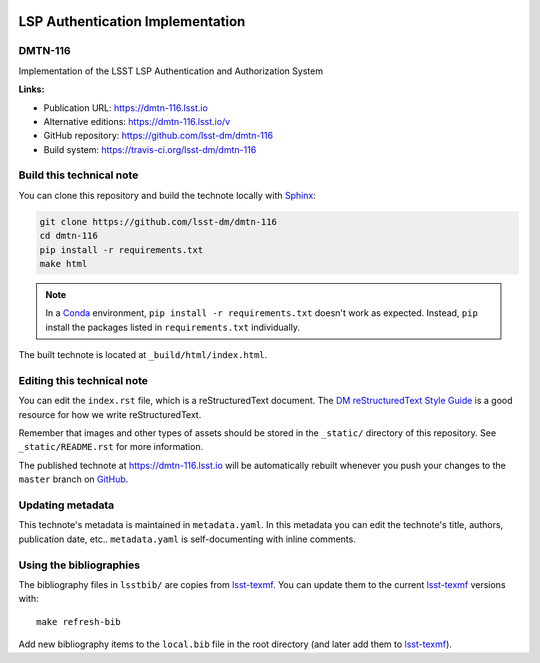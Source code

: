 .. image:: https://img.shields.io/badge/dmtn--116-lsst.io-brightgreen.svg
   :target: https://dmtn-116.lsst.io
.. image:: https://travis-ci.org/lsst-dm/dmtn-116.svg
   :target: https://travis-ci.org/lsst-dm/dmtn-116
..
  Uncomment this section and modify the DOI strings to include a Zenodo DOI badge in the README
  .. image:: https://zenodo.org/badge/doi/10.5281/zenodo.#####.svg
     :target: http://dx.doi.org/10.5281/zenodo.#####

#################################
LSP Authentication Implementation
#################################

DMTN-116
========

Implementation of the LSST LSP Authentication and Authorization System

**Links:**

- Publication URL: https://dmtn-116.lsst.io
- Alternative editions: https://dmtn-116.lsst.io/v
- GitHub repository: https://github.com/lsst-dm/dmtn-116
- Build system: https://travis-ci.org/lsst-dm/dmtn-116


Build this technical note
=========================

You can clone this repository and build the technote locally with `Sphinx`_:

.. code-block:: bash

   git clone https://github.com/lsst-dm/dmtn-116
   cd dmtn-116
   pip install -r requirements.txt
   make html

.. note::

   In a Conda_ environment, ``pip install -r requirements.txt`` doesn't work as expected.
   Instead, ``pip`` install the packages listed in ``requirements.txt`` individually.

The built technote is located at ``_build/html/index.html``.

Editing this technical note
===========================

You can edit the ``index.rst`` file, which is a reStructuredText document.
The `DM reStructuredText Style Guide`_ is a good resource for how we write reStructuredText.

Remember that images and other types of assets should be stored in the ``_static/`` directory of this repository.
See ``_static/README.rst`` for more information.

The published technote at https://dmtn-116.lsst.io will be automatically rebuilt whenever you push your changes to the ``master`` branch on `GitHub <https://github.com/lsst-dm/dmtn-116>`_.

Updating metadata
=================

This technote's metadata is maintained in ``metadata.yaml``.
In this metadata you can edit the technote's title, authors, publication date, etc..
``metadata.yaml`` is self-documenting with inline comments.

Using the bibliographies
========================

The bibliography files in ``lsstbib/`` are copies from `lsst-texmf`_.
You can update them to the current `lsst-texmf`_ versions with::

   make refresh-bib

Add new bibliography items to the ``local.bib`` file in the root directory (and later add them to `lsst-texmf`_).

.. _Sphinx: http://sphinx-doc.org
.. _DM reStructuredText Style Guide: https://developer.lsst.io/restructuredtext/style.html
.. _this repo: ./index.rst
.. _Conda: http://conda.pydata.org/docs/
.. _lsst-texmf: https://lsst-texmf.lsst.io
